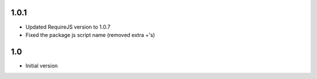 1.0.1
-----

- Updated RequireJS version to 1.0.7
- Fixed the package js script name (removed extra +'s)

1.0
---

-  Initial version
